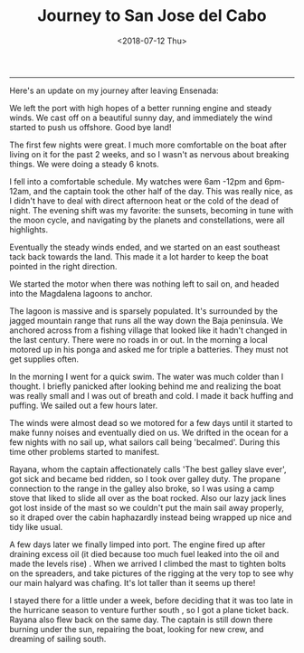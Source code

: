 #+TITLE: Journey to San Jose del Cabo
#+DATE: <2018-07-12 Thu>

--------------------------------------------------------------------------------

Here's an update on my journey after leaving Ensenada:

We left the port with high hopes of a better running engine and steady
winds.  We cast off on a beautiful sunny day, and immediately the wind
started to push us offshore.  Good bye land!

The first few nights were great. I much more comfortable on the boat
after living on it for the past 2 weeks, and so I wasn't as nervous
about breaking things.  We were doing a steady 6 knots.

I fell into a comfortable schedule. My watches were 6am -12pm and
6pm-12am, and the captain took the other half of the day. This was
really nice, as I didn't have to deal with direct afternoon heat or
the cold of the dead of night.  The evening shift was my favorite: the
sunsets, becoming in tune with the moon cycle, and navigating by the
planets and constellations, were all highlights.

Eventually the steady winds ended, and we started on an east southeast
tack back towards the land.  This made it a lot harder to keep the
boat pointed in the right direction.

We started the motor when there was nothing left to sail on, and
headed into the Magdalena lagoons to anchor.

The lagoon is massive and is sparsely populated. It's surrounded by
the jagged mountain range that runs all the way down the Baja
peninsula. We anchored across from a fishing village that looked like
it hadn't changed in the last century. There were no roads in or out.
In the morning a local motored up in his ponga and asked me for triple
a batteries.  They must not get supplies often.

In the morning I went for a quick swim. The water was much colder than
I thought.  I briefly panicked after looking behind me and realizing
the boat was really small and I was out of breath and cold. I made it
back huffing and puffing. We sailed out a few hours later.

[[file:../../images/safe.jpg]]

The winds were almost dead so we motored for a few days until it
started to make funny noises and eventually died on us. We drifted in
the ocean for a few nights with no sail up, what sailors call being
'becalmed'. During this time other problems started to manifest.

Rayana, whom the captain affectionately calls 'The best galley slave
ever', got sick and became bed ridden, so I took over galley duty.
The propane connection to the range in the galley also broke, so I was
using a camp stove that liked to slide all over as the boat
rocked. Also our lazy jack lines got lost inside of the mast so we
couldn't put the main sail away properly, so it draped over the cabin
haphazardly instead being wrapped up nice and tidy like usual.

A few days later we finally limped into port. The engine fired up
after draining excess oil (it died because too much fuel leaked into
the oil and made the levels rise) . When we arrived I climbed the mast
to tighten bolts on the spreaders, and take pictures of the rigging at
the very top to see why our main halyard was chafing. It's lot taller
than it seems up there!

[[file:../../images/its-high.jpg]]

I stayed there for a little under a week, before deciding that it was
too late in the hurricane season to venture further south , so I got a
plane ticket back. Rayana also flew back on the same day. The captain
is still down there burning under the sun, repairing the boat, looking
for new crew, and dreaming of sailing south.
 #+BEGIN_EXPORT html
 <script>
 const postNum = 3;
 </script>
 #+END_EXPORT
